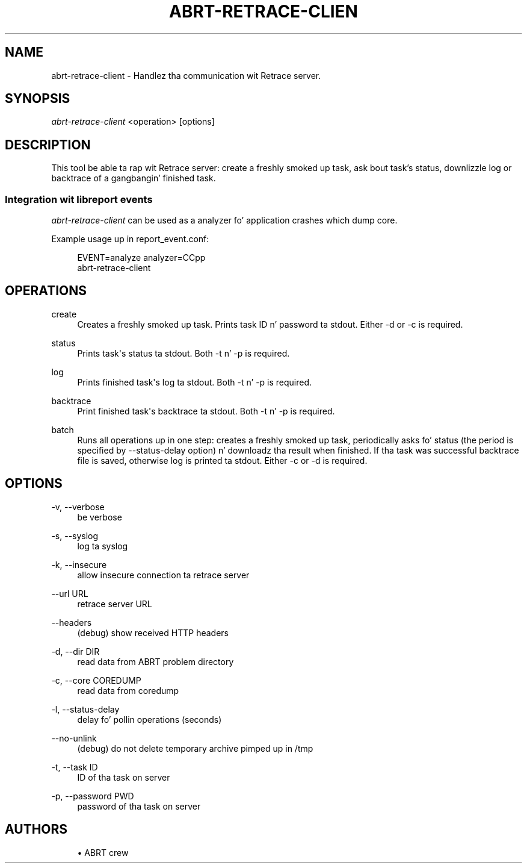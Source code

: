 '\" t
.\"     Title: abrt-retrace-client
.\"    Author: [see tha "AUTHORS" section]
.\" Generator: DocBook XSL Stylesheets v1.78.1 <http://docbook.sf.net/>
.\"      Date: 07/16/2014
.\"    Manual: ABRT Manual
.\"    Source: abrt 2.2.2
.\"  Language: Gangsta
.\"
.TH "ABRT\-RETRACE\-CLIEN" "1" "07/16/2014" "abrt 2\&.2\&.2" "ABRT Manual"
.\" -----------------------------------------------------------------
.\" * Define some portabilitizzle stuff
.\" -----------------------------------------------------------------
.\" ~~~~~~~~~~~~~~~~~~~~~~~~~~~~~~~~~~~~~~~~~~~~~~~~~~~~~~~~~~~~~~~~~
.\" http://bugs.debian.org/507673
.\" http://lists.gnu.org/archive/html/groff/2009-02/msg00013.html
.\" ~~~~~~~~~~~~~~~~~~~~~~~~~~~~~~~~~~~~~~~~~~~~~~~~~~~~~~~~~~~~~~~~~
.ie \n(.g .ds Aq \(aq
.el       .ds Aq '
.\" -----------------------------------------------------------------
.\" * set default formatting
.\" -----------------------------------------------------------------
.\" disable hyphenation
.nh
.\" disable justification (adjust text ta left margin only)
.ad l
.\" -----------------------------------------------------------------
.\" * MAIN CONTENT STARTS HERE *
.\" -----------------------------------------------------------------
.SH "NAME"
abrt-retrace-client \- Handlez tha communication wit Retrace server\&.
.SH "SYNOPSIS"
.sp
\fIabrt\-retrace\-client\fR <operation> [options]
.SH "DESCRIPTION"
.sp
This tool be able ta rap wit Retrace server: create a freshly smoked up task, ask bout task\(cqs status, downlizzle log or backtrace of a gangbangin' finished task\&.
.SS "Integration wit libreport events"
.sp
\fIabrt\-retrace\-client\fR can be used as a analyzer fo' application crashes which dump core\&.
.sp
Example usage up in report_event\&.conf:
.sp
.if n \{\
.RS 4
.\}
.nf
EVENT=analyze analyzer=CCpp
        abrt\-retrace\-client
.fi
.if n \{\
.RE
.\}
.SH "OPERATIONS"
.PP
create
.RS 4
Creates a freshly smoked up task\&. Prints task ID n' password ta stdout\&. Either \-d or \-c is required\&.
.RE
.PP
status
.RS 4
Prints task\*(Aqs status ta stdout\&. Both \-t n' \-p is required\&.
.RE
.PP
log
.RS 4
Prints finished task\*(Aqs log ta stdout\&. Both \-t n' \-p is required\&.
.RE
.PP
backtrace
.RS 4
Print finished task\*(Aqs backtrace ta stdout\&. Both \-t n' \-p is required\&.
.RE
.PP
batch
.RS 4
Runs all operations up in one step: creates a freshly smoked up task, periodically asks fo' status (the period is specified by \-\-status\-delay option) n' downloadz tha result when finished\&. If tha task was successful backtrace file is saved, otherwise log is printed ta stdout\&. Either \-c or \-d is required\&.
.RE
.SH "OPTIONS"
.PP
\-v, \-\-verbose
.RS 4
be verbose
.RE
.PP
\-s, \-\-syslog
.RS 4
log ta syslog
.RE
.PP
\-k, \-\-insecure
.RS 4
allow insecure connection ta retrace server
.RE
.PP
\-\-url URL
.RS 4
retrace server URL
.RE
.PP
\-\-headers
.RS 4
(debug) show received HTTP headers
.RE
.PP
\-d, \-\-dir DIR
.RS 4
read data from ABRT problem directory
.RE
.PP
\-c, \-\-core COREDUMP
.RS 4
read data from coredump
.RE
.PP
\-l, \-\-status\-delay
.RS 4
delay fo' pollin operations (seconds)
.RE
.PP
\-\-no\-unlink
.RS 4
(debug) do not delete temporary archive pimped up in /tmp
.RE
.PP
\-t, \-\-task ID
.RS 4
ID of tha task on server
.RE
.PP
\-p, \-\-password PWD
.RS 4
password of tha task on server
.RE
.SH "AUTHORS"
.sp
.RS 4
.ie n \{\
\h'-04'\(bu\h'+03'\c
.\}
.el \{\
.sp -1
.IP \(bu 2.3
.\}
ABRT crew
.RE
